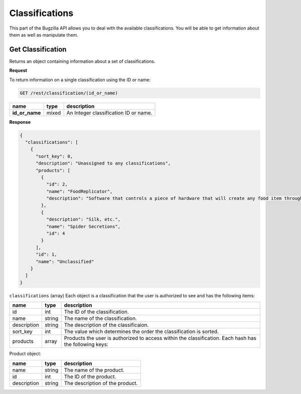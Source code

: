 Classifications
===============

This part of the Bugzilla API allows you to deal with the available
classifications. You will be able to get information about them as well as
manipulate them.

.. _rest_get_classification:

Get Classification
------------------

Returns an object containing information about a set of classifications.

**Request**

To return information on a single classification using the ID or name:

.. code-block:: text

   GET /rest/classification/(id_or_name)

==============  =====  =====================================
name            type   description
==============  =====  =====================================
**id_or_name**  mixed  An Integer classification ID or name.
==============  =====  =====================================

**Response**

.. code-block:: js

   {
     "classifications": [
       {
         "sort_key": 0,
         "description": "Unassigned to any classifications",
         "products": [
           {
             "id": 2,
             "name": "FoodReplicator",
             "description": "Software that controls a piece of hardware that will create any food item through a voice interface."
           },
           {
             "description": "Silk, etc.",
             "name": "Spider Secretions",
             "id": 4
           }
         ],
         "id": 1,
         "name": "Unclassified"
       }
     ]
   }

``classifications`` (array) Each object is a classification that the user is
authorized to see and has the following items:

===========  ======  ============================================================
name         type    description
===========  ======  ============================================================
id           int     The ID of the classification.
name         string  The name of the classification.
description  string  The description of the classificaion.
sort_key     int     The value which determines the order the classification is
                     sorted.
products     array   Products the user is authorized to
                     access within the classification. Each hash has the
                     following keys:
===========  ======  ============================================================

Product object:

===========  ======  ================================
name         type    description
===========  ======  ================================
name         string  The name of the product.
id           int     The ID of the product.
description  string  The description of the product.
===========  ======  ================================

